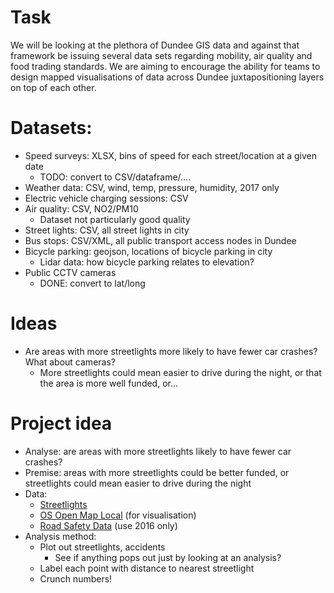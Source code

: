 * Task
We will be looking at the plethora of Dundee GIS data and against that framework be issuing several data sets regarding mobility, air quality and food trading standards. We are aiming to encourage the ability for teams to design mapped visualisations of data across Dundee juxtapositioning layers on top of each other.

* Datasets:
- Speed surveys: XLSX, bins of speed for each street/location at a given date
  - TODO: convert to CSV/dataframe/....
- Weather data: CSV, wind, temp, pressure, humidity, 2017 only
- Electric vehicle charging sessions: CSV
- Air quality: CSV, NO2/PM10
  - Dataset not particularly good quality
- Street lights: CSV, all street lights in city
- Bus stops: CSV/XML, all public transport access nodes in Dundee
- Bicycle parking: geojson, locations of bicycle parking in city
  - Lidar data: how bicycle parking relates to elevation?
- Public CCTV cameras
  - DONE: convert to lat/long
* Ideas
- Are areas with more streetlights more likely to have fewer car crashes? What about cameras?
  - More streetlights could mean easier to drive during the night, or that the area is more well funded, or...

* Project idea
- Analyse: are areas with more streetlights likely to have fewer car crashes?
- Premise: areas with more streetlights could be better funded, or streetlights could mean easier to drive during the night
- Data: 
  - [[https://data.dundeecity.gov.uk/dataset/street-lights][Streetlights]]
  - [[https://data.dundeecity.gov.uk/dataset/os-open-map-local-dnd][OS Open Map Local]] (for visualisation)
  - [[https://data.dundeecity.gov.uk/dataset/road-safety-data][Road Safety Data]] (use 2016 only)
- Analysis method:
  - Plot out streetlights, accidents
    - See if anything pops out just by looking at an analysis?
  - Label each point with distance to nearest streetlight
  - Crunch numbers!
